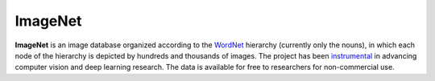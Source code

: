 ########
ImageNet
########

**ImageNet** is an image database organized according to the `WordNet
<http://wordnet.princeton.edu/>`_ hierarchy (currently only the nouns), in
which each node of the hierarchy is depicted by hundreds and thousands of
images. The project has been `instrumental
<https://qz.com/1034972/the-data-that-changed-the-direction-of-ai-research-and-possibly-the-world/>`_
in advancing computer vision and deep learning research. The data is available
for free to researchers for non-commercial use.
